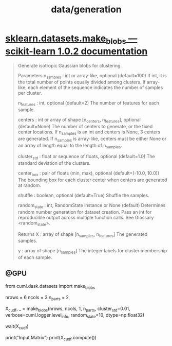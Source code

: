 #+TITLE: data/generation

* [[http://scikit-learn.org/stable/modules/generated/sklearn.datasets.make_blobs.html][sklearn.datasets.make_blobs — scikit-learn 1.0.2 documentation]]
#+begin_quote
Generate isotropic Gaussian blobs for clustering.

Parameters
n_samples : int or array-like, optional (default=100)
    If int, it is the total number of points equally divided among clusters. If array-like, each element of the sequence indicates the number of samples per cluster.

n_features : int, optional (default=2)
    The number of features for each sample.

centers : int or array of shape [n_centers, n_features], optional
    (default=None) The number of centers to generate, or the fixed center locations. If n_samples is an int and centers is None, 3 centers are generated. If n_samples is array-like, centers must be either None or an array of length equal to the length of n_samples.

cluster_std : float or sequence of floats, optional (default=1.0)
    The standard deviation of the clusters.

center_box : pair of floats (min, max), optional (default=(-10.0, 10.0))
    The bounding box for each cluster center when centers are generated at random.

shuffle : boolean, optional (default=True)
    Shuffle the samples.

random_state : int, RandomState instance or None (default)
    Determines random number generation for dataset creation. Pass an int for reproducible output across multiple function calls. See Glossary <random_state>.

Returns
X : array of shape [n_samples, n_features]
    The generated samples.

y : array of shape [n_samples]
    The integer labels for cluster membership of each sample.
#+end_quote

** @GPU
#+begin_example python
from cuml.dask.datasets import make_blobs

nrows = 6
ncols = 3
n_parts = 2

X_cudf, _ = make_blobs(nrows, ncols, 1, n_parts,
                cluster_std=0.01,
                verbose=cuml.logger.level_info,
                random_state=10, dtype=np.float32)

wait(X_cudf)

print("Input Matrix")
print(X_cudf.compute())
#+end_example
